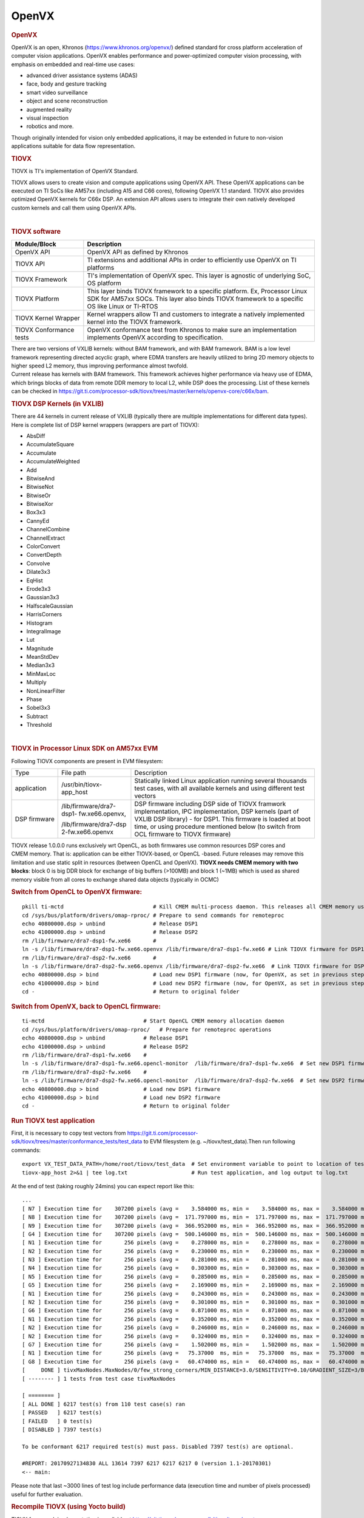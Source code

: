 .. http://processors.wiki.ti.com/index.php/Processor_SDK_TIOVX
**********************************
OpenVX
**********************************

.. rubric:: OpenVX
   :name: openvx

| OpenVX is an open, Khronos (https://www.khronos.org/openvx/) defined
  standard for cross platform acceleration of computer vision
  applications. OpenVX enables performance and power-optimized computer
  vision processing, with emphasis on embedded and real-time use cases:

-  advanced driver assistance systems (ADAS)
-  face, body and gesture tracking
-  smart video surveillance
-  object and scene reconstruction
-  augmented reality
-  visual inspection
-  robotics and more.

Though originally intended for vision only embedded applications, it may
be extended in future to non-vision applications suitable for data flow
representation.

.. rubric:: TIOVX
   :name: tiovx

TIOVX is TI's implementation of OpenVX Standard.

TIOVX allows users to create vision and compute applications using
OpenVX API. These OpenVX applications can be executed on TI SoCs like
AM57xx (including A15 and C66 cores), following OpenVX 1.1 standard.
TIOVX also provides optimized OpenVX kernels for C66x DSP. An extension
API allows users to integrate their own natively developed custom
kernels and call them using OpenVX APIs.

.. raw:: html

   <div class="center">

.. raw:: html

   <div class="floatnone">

.. Image:: ../images/Tiovx.PNG

.. raw:: html

   </div>

.. raw:: html

   </div>

| 

.. rubric:: TIOVX software
   :name: tiovx-software

+--------------------------------------+--------------------------------------+
| Module/Block                         | Description                          |
+======================================+======================================+
| OpenVX API                           | OpenVX API as defined by Khronos     |
+--------------------------------------+--------------------------------------+
| TIOVX API                            | TI extensions and additional APIs in |
|                                      | order to efficiently use OpenVX on   |
|                                      | TI platforms                         |
+--------------------------------------+--------------------------------------+
| TIOVX Framework                      | TI's implementation of OpenVX spec.  |
|                                      | This layer is agnostic of underlying |
|                                      | SoC, OS platform                     |
+--------------------------------------+--------------------------------------+
| TIOVX Platform                       | This layer binds TIOVX framework to  |
|                                      | a specific platform. Ex, Processor   |
|                                      | Linux SDK for AM57xx SOCs. This      |
|                                      | layer also binds TIOVX framework to  |
|                                      | a specific OS like Linux or TI-RTOS  |
+--------------------------------------+--------------------------------------+
| TIOVX Kernel Wrapper                 | Kernel wrappers allow TI and         |
|                                      | customers to integrate a natively    |
|                                      | implemented kernel into the TIOVX    |
|                                      | framework.                           |
+--------------------------------------+--------------------------------------+
| TIOVX Conformance tests              | OpenVX conformance test from Khronos |
|                                      | to make sure an implementation       |
|                                      | implements OpenVX according to       |
|                                      | specification.                       |
+--------------------------------------+--------------------------------------+

| There are two versions of VXLIB kernels: without BAM framework, and
  with BAM framework. BAM is a low level framework representing directed
  acyclic graph, where EDMA transfers are heavily utilized to bring 2D
  memory objects to higher speed L2 memory, thus improving performance
  almost twofold.
| Current release has kernels with BAM framework. This framework
  achieves higher performance via heavy use of EDMA, which brings blocks
  of data from remote DDR memory to local L2, while DSP does the
  processing. List of these kernels can be checked in
  https://git.ti.com/processor-sdk/tiovx/trees/master/kernels/openvx-core/c66x/bam.

.. rubric:: TIOVX DSP Kernels (in VXLIB)
   :name: tiovx-dsp-kernels-in-vxlib

| There are 44 kernels in current release of VXLIB (typically there are
  multiple implementations for different data types).
| Here is complete list of DSP kernel wrappers (wrappers are part of
  TIOVX):

-  AbsDiff
-  AccumulateSquare
-  Accumulate
-  AccumulateWeighted
-  Add
-  BitwiseAnd
-  BitwiseNot
-  BitwiseOr
-  BitwiseXor
-  Box3x3
-  CannyEd
-  ChannelCombine
-  ChannelExtract
-  ColorConvert
-  ConvertDepth
-  Convolve
-  Dilate3x3
-  EqHist
-  Erode3x3
-  Gaussian3x3
-  HalfscaleGaussian
-  HarrisCorners
-  Histogram
-  IntegralImage
-  Lut
-  Magnitude
-  MeanStdDev
-  Median3x3
-  MinMaxLoc
-  Multiply
-  NonLinearFilter
-  Phase
-  Sobel3x3
-  Subtract
-  Threshold

| 

.. rubric:: TIOVX in Processor Linux SDK on AM57xx EVM
   :name: tiovx-in-processor-linux-sdk-on-am57xx-evm

Following TIOVX components are present in EVM filesystem:

+--------------------------+--------------------------+--------------------------+
| Type                     | File path                | Description              |
+--------------------------+--------------------------+--------------------------+
| application              | /usr/bin/tiovx-app\_host | Statically linked Linux  |
|                          |                          | application running      |
|                          |                          | several thousands test   |
|                          |                          | cases, with all          |
|                          |                          | available kernels and    |
|                          |                          | using different test     |
|                          |                          | vectors                  |
+--------------------------+--------------------------+--------------------------+
| DSP firmware             | /lib/firmware/dra7-dsp1- | DSP firmware including   |
|                          | fw.xe66.openvx,          | DSP side of TIOVX        |
|                          |                          | framwork implementation, |
|                          | /lib/firmware/dra7-dsp   | IPC implementation,      |
|                          | 2-fw.xe66.openvx         | DSP kernels (part of     |
|                          |                          | VXLIB DSP library) - for |
|                          |                          | DSP1. This firmware is   |
|                          |                          | loaded at boot time, or  |
|                          |                          | using procedure          |
|                          |                          | mentioned below (to      |
|                          |                          | switch from OCL firmware |
|                          |                          | to TIOVX firmware)       |
+--------------------------+--------------------------+--------------------------+

TIOVX release 1.0.0.0 runs exclusively wrt OpenCL, as both firmwares use
common resources DSP cores and CMEM memory. That is: application can be
either TIOVX-based, or OpenCL -based. Future releases may remove this
limitation and use static split in resources (between OpenCL and
OpenVX). **TIOVX needs CMEM memory with two blocks**: block 0 is big DDR
block for exchange of big buffers (>100MB) and block 1 (~1MB) which is
used as shared memory visible from all cores to exchange shared data
objects (typically in OCMC)

.. rubric:: Switch from OpenCL to OpenVX firmware:
   :name: switch-from-opencl-to-openvxfirmware

::

    pkill ti-mctd                            # Kill CMEM multi-process daemon. This releases all CMEM memory used by OpenCL memory allocation
    cd /sys/bus/platform/drivers/omap-rproc/ # Prepare to send commands for remoteproc
    echo 40800000.dsp > unbind               # Release DSP1
    echo 41000000.dsp > unbind               # Release DSP2
    rm /lib/firmware/dra7-dsp1-fw.xe66       # 
    ln -s /lib/firmware/dra7-dsp1-fw.xe66.openvx /lib/firmware/dra7-dsp1-fw.xe66 # Link TIOVX firmware for DSP1
    rm /lib/firmware/dra7-dsp2-fw.xe66       # 
    ln -s /lib/firmware/dra7-dsp2-fw.xe66.openvx /lib/firmware/dra7-dsp2-fw.xe66  # Link TIOVX firmware for DSP2
    echo 40800000.dsp > bind                 # Load new DSP1 firmware (now, for OpenVX, as set in previous steps)
    echo 41000000.dsp > bind                 # Load new DSP2 firmware (now, for OpenVX, as set in previous steps)
    cd -                                     # Return to original folder

.. rubric:: Switch from OpenVX, back to OpenCL firmware:
   :name: switch-from-openvx-back-to-openclfirmware

::

    ti-mctd                               # Start OpenCL CMEM memory allocation daemon
    cd /sys/bus/platform/drivers/omap-rproc/   # Prepare for remoteproc operations
    echo 40800000.dsp > unbind            # Release DSP1
    echo 41000000.dsp > unbind            # Release DSP2
    rm /lib/firmware/dra7-dsp1-fw.xe66    #
    ln -s /lib/firmware/dra7-dsp1-fw.xe66.opencl-monitor  /lib/firmware/dra7-dsp1-fw.xe66  # Set new DSP1 firmware (OpenCL DSP firmware)
    rm /lib/firmware/dra7-dsp2-fw.xe66    #
    ln -s /lib/firmware/dra7-dsp2-fw.xe66.opencl-monitor  /lib/firmware/dra7-dsp2-fw.xe66  # Set new DSP2 firmware (OpenCL DSP firmware)
    echo 40800000.dsp > bind              # Load new DSP1 firmware
    echo 41000000.dsp > bind              # Load new DSP2 firmware
    cd -                                  # Return to original folder

.. rubric:: Run TIOVX test application
   :name: run-tiovx-test-application

| First, it is necessary to copy test vectors from
  https://git.ti.com/processor-sdk/tiovx/trees/master/conformance_tests/test_data
  to EVM filesystem (e.g. ~/tiovx/test\_data).Then run following
  commands:

::

    export VX_TEST_DATA_PATH=/home/root/tiovx/test_data  # Set environment variable to point to location of test vectors on EVM
    tiovx-app_host 2>&1 | tee log.txt                    # Run test application, and log output to log.txt

At the end of test (taking roughly 24mins) you can expect report like
this:

::

    ...
    [ N7 ] Execution time for    307200 pixels (avg =    3.584000 ms, min =    3.584000 ms, max =    3.584000 ms)
    [ N8 ] Execution time for    307200 pixels (avg =  171.797000 ms, min =  171.797000 ms, max =  171.797000 ms)
    [ N9 ] Execution time for    307200 pixels (avg =  366.952000 ms, min =  366.952000 ms, max =  366.952000 ms)
    [ G4 ] Execution time for    307200 pixels (avg =  500.146000 ms, min =  500.146000 ms, max =  500.146000 ms)
    [ N1 ] Execution time for       256 pixels (avg =    0.278000 ms, min =    0.278000 ms, max =    0.278000 ms)
    [ N2 ] Execution time for       256 pixels (avg =    0.230000 ms, min =    0.230000 ms, max =    0.230000 ms)
    [ N3 ] Execution time for       256 pixels (avg =    0.281000 ms, min =    0.281000 ms, max =    0.281000 ms)
    [ N4 ] Execution time for       256 pixels (avg =    0.303000 ms, min =    0.303000 ms, max =    0.303000 ms)
    [ N5 ] Execution time for       256 pixels (avg =    0.285000 ms, min =    0.285000 ms, max =    0.285000 ms)
    [ G5 ] Execution time for       256 pixels (avg =    2.169000 ms, min =    2.169000 ms, max =    2.169000 ms)
    [ N1 ] Execution time for       256 pixels (avg =    0.243000 ms, min =    0.243000 ms, max =    0.243000 ms)
    [ N2 ] Execution time for       256 pixels (avg =    0.301000 ms, min =    0.301000 ms, max =    0.301000 ms)
    [ G6 ] Execution time for       256 pixels (avg =    0.871000 ms, min =    0.871000 ms, max =    0.871000 ms)
    [ N1 ] Execution time for       256 pixels (avg =    0.352000 ms, min =    0.352000 ms, max =    0.352000 ms)
    [ N2 ] Execution time for       256 pixels (avg =    0.246000 ms, min =    0.246000 ms, max =    0.246000 ms)
    [ N2 ] Execution time for       256 pixels (avg =    0.324000 ms, min =    0.324000 ms, max =    0.324000 ms)
    [ G7 ] Execution time for       256 pixels (avg =    1.502000 ms, min =    1.502000 ms, max =    1.502000 ms)
    [ N1 ] Execution time for       256 pixels (avg =   75.37000  ms, min =   75.37000  ms, max =   75.37000  ms)
    [ G8 ] Execution time for       256 pixels (avg =   60.474000 ms, min =   60.474000 ms, max =   60.474000 ms)
    [     DONE ] tivxMaxNodes.MaxNodes/0/few_strong_corners/MIN_DISTANCE=3.0/SENSITIVITY=0.10/GRADIENT_SIZE=3/BLOCK_SIZE=5/k=3/VX_INTERPOLATION_NEAREST_NEIGHBOR
    [ -------- ] 1 tests from test case tivxMaxNodes

    [ ======== ]
    [ ALL DONE ] 6217 test(s) from 110 test case(s) ran
    [ PASSED   ] 6217 test(s)
    [ FAILED   ] 0 test(s)
    [ DISABLED ] 7397 test(s)

    To be conformant 6217 required test(s) must pass. Disabled 7397 test(s) are optional.

    #REPORT: 20170927134830 ALL 13614 7397 6217 6217 6217 0 (version 1.1-20170301)
    <-- main:

Please note that last ~3000 lines of test log include performance data
(execution time and number of pixels processed) useful for further
evaluation.

.. rubric:: Recompile TIOVX (using Yocto build)
   :name: recompile-tiovx-using-yocto-build

| TIOVX framework implementation is available at
  https://git.ti.com/processor-sdk/tiovx/trees/master
| TIOVX sample application including IPC implementation based on
  standard MessageQ, as well as application running conformance tests,
  can be found at
  https://git.ti.com/processor-sdk/tiovx-app/trees/master
| Additional documentation can be found at
  https://git.ti.com/processor-sdk/tiovx/trees/master/docs
| TIOVX framework and TIOVX-APP can be recompiled like any other
  component, as described in
  http://processors.wiki.ti.com/index.php/Processor_SDK_Building_The_SDK.
  Optionally you can do full rebuild with:

::

    MACHINE=am57xx-evm bitbake arago-core-tisdk-image

| For modifying individual components in PLSDK, please refer to: to
  http://processors.wiki.ti.com/index.php/Processor_SDK_Building_The_SDK#Recipes
| If there is a need to modify source code of TIOVX host library
  (framework) files (A15 side), please do that in:
  tisdk/build/arago-tmp-external-linaro-toolchain/work/am57xx\_evm-linux-gnueabi/tiovx-lib-host/01.00.00.00-r1/git/
  folder.
| For example, to modify list of tests executed: update file
  ./tiovx/conformance\_tests/test\_tiovx/test\_main.h, or
  ./tiovx/conformance\_tests/test\_conformance/test\_main.h
| After the source modification, force compile the Library (Linux host
  side), and rebuild the package using:

::

    MACHINE=am57xx-evm bitbake tiovx-lib-host  -f -c compile

::

    MACHINE=am57xx-evm bitbake tiovx-lib-host

| Similarly application code can be modified in:
  ./tisdk/build/arago-tmp-external-linaro-toolchain/work/am57xx\_evm-linux-gnueabi/tiovx-app-host/01.00.00.00-r1/git,
  and then force-recompiled and rebuilt using:

::

    MACHINE=am57xx-evm bitbake tiovx-app-host -f -c compile

::

    MACHINE=am57xx-evm bitbake tiovx-app-host 

